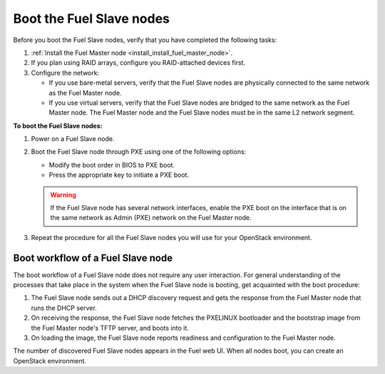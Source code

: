 .. _install_boot_nodes:


Boot the Fuel Slave nodes
~~~~~~~~~~~~~~~~~~~~~~~~~

Before you boot the Fuel Slave nodes, verify that you have completed
the following tasks:

#. :ref:`Install the Fuel Master node <install_install_fuel_master_node>`.

#. If you plan using RAID arrays, configure you RAID-attached devices first.

#. Configure the network:

   * If you use bare-metal servers, verify that the Fuel Slave nodes are
     physically connected to the same network as the Fuel Master node.

   * If you use virtual servers, verify that the Fuel Slave nodes
     are bridged to the same network as the Fuel Master node.
     The Fuel Master node and the Fuel Slave nodes must be in
     the same L2 network segment.

**To boot the Fuel Slave nodes:**

#. Power on a Fuel Slave node.

#. Boot the Fuel Slave node through PXE using one of the following options:

   * Modify the boot order in BIOS to PXE boot.
   * Press the appropriate key to initiate a PXE boot.

   .. warning::

      If the Fuel Slave node has several network interfaces, enable
      the PXE boot on the interface that is on the same network
      as Admin (PXE) network on the Fuel Master node.

#. Repeat the procedure for all the Fuel Slave nodes you will use for your
   OpenStack environment.

Boot workflow of a Fuel Slave node
----------------------------------

The boot workflow of a Fuel Slave node does not require any user interaction.
For general understanding of the processes that take place in the system when
the Fuel Slave node is booting, get acquainted with the boot procedure:

#. The Fuel Slave node sends out a DHCP discovery request and gets the response
   from the Fuel Master node that runs the DHCP server.

#. On receiving the response, the Fuel Slave node fetches the PXELINUX
   bootloader and the bootstrap image from the Fuel Master node's TFTP
   server, and boots into it.

#. On loading the image, the Fuel Slave node reports readiness and
   configuration to the Fuel Master node.

The number of discovered Fuel Slave nodes appears in the Fuel web UI.
When all nodes boot, you can create an OpenStack environment.

.. seealso::

   - :ref:`create-env-ug`


